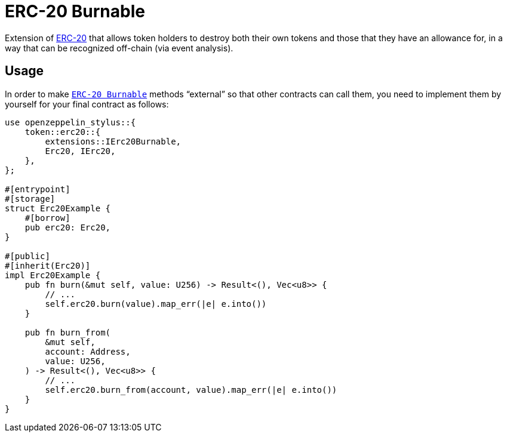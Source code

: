 = ERC-20 Burnable

Extension of xref:erc20.adoc[ERC-20] that allows token holders to destroy both their own tokens and those that they have an allowance for, in a way that can be recognized off-chain (via event analysis).

[[usage]]
== Usage

In order to make https://docs.rs/openzeppelin-stylus/0.1.1/openzeppelin_stylus/token/erc20/extensions/burnable/index.html[`ERC-20 Burnable`] methods “external” so that other contracts can call them, you need to implement them by yourself for your final contract as follows:

[source,rust]
----
use openzeppelin_stylus::{
    token::erc20::{
        extensions::IErc20Burnable,
        Erc20, IErc20,
    },
};

#[entrypoint]
#[storage]
struct Erc20Example {
    #[borrow]
    pub erc20: Erc20,
}

#[public]
#[inherit(Erc20)]
impl Erc20Example {
    pub fn burn(&mut self, value: U256) -> Result<(), Vec<u8>> {
        // ...
        self.erc20.burn(value).map_err(|e| e.into())
    }

    pub fn burn_from(
        &mut self,
        account: Address,
        value: U256,
    ) -> Result<(), Vec<u8>> {
        // ...
        self.erc20.burn_from(account, value).map_err(|e| e.into())
    }
}
----
